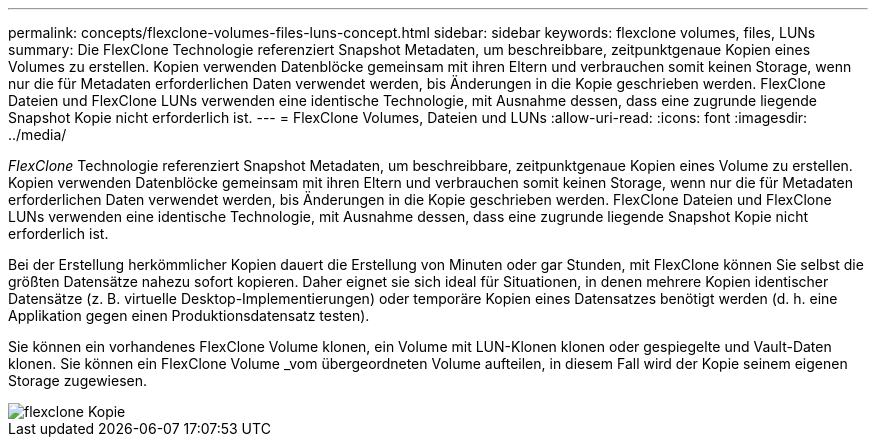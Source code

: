 ---
permalink: concepts/flexclone-volumes-files-luns-concept.html 
sidebar: sidebar 
keywords: flexclone volumes, files, LUNs 
summary: Die FlexClone Technologie referenziert Snapshot Metadaten, um beschreibbare, zeitpunktgenaue Kopien eines Volumes zu erstellen. Kopien verwenden Datenblöcke gemeinsam mit ihren Eltern und verbrauchen somit keinen Storage, wenn nur die für Metadaten erforderlichen Daten verwendet werden, bis Änderungen in die Kopie geschrieben werden. FlexClone Dateien und FlexClone LUNs verwenden eine identische Technologie, mit Ausnahme dessen, dass eine zugrunde liegende Snapshot Kopie nicht erforderlich ist. 
---
= FlexClone Volumes, Dateien und LUNs
:allow-uri-read: 
:icons: font
:imagesdir: ../media/


[role="lead"]
_FlexClone_ Technologie referenziert Snapshot Metadaten, um beschreibbare, zeitpunktgenaue Kopien eines Volume zu erstellen. Kopien verwenden Datenblöcke gemeinsam mit ihren Eltern und verbrauchen somit keinen Storage, wenn nur die für Metadaten erforderlichen Daten verwendet werden, bis Änderungen in die Kopie geschrieben werden. FlexClone Dateien und FlexClone LUNs verwenden eine identische Technologie, mit Ausnahme dessen, dass eine zugrunde liegende Snapshot Kopie nicht erforderlich ist.

Bei der Erstellung herkömmlicher Kopien dauert die Erstellung von Minuten oder gar Stunden, mit FlexClone können Sie selbst die größten Datensätze nahezu sofort kopieren. Daher eignet sie sich ideal für Situationen, in denen mehrere Kopien identischer Datensätze (z. B. virtuelle Desktop-Implementierungen) oder temporäre Kopien eines Datensatzes benötigt werden (d. h. eine Applikation gegen einen Produktionsdatensatz testen).

Sie können ein vorhandenes FlexClone Volume klonen, ein Volume mit LUN-Klonen klonen oder gespiegelte und Vault-Daten klonen. Sie können ein FlexClone Volume _vom übergeordneten Volume aufteilen, in diesem Fall wird der Kopie seinem eigenen Storage zugewiesen.

image::../media/flexclone-copy.gif[flexclone Kopie]
